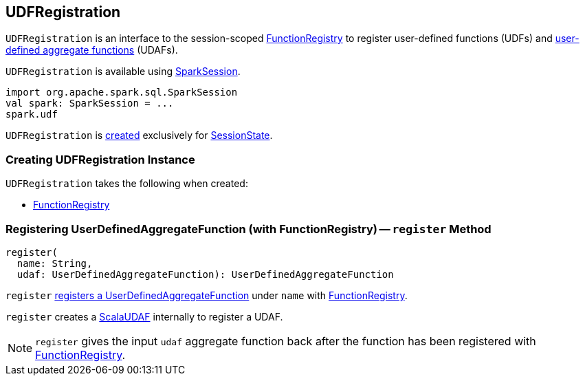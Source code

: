 == [[UDFRegistration]] UDFRegistration

`UDFRegistration` is an interface to the session-scoped <<functionRegistry, FunctionRegistry>> to register user-defined functions (UDFs) and <<register, user-defined aggregate functions>> (UDAFs).

`UDFRegistration` is available using link:spark-sql-SparkSession.adoc#udf[SparkSession].

[source, scala]
----
import org.apache.spark.sql.SparkSession
val spark: SparkSession = ...
spark.udf
----

`UDFRegistration` is <<creating-instance, created>> exclusively for link:spark-sql-SessionState.adoc#creating-instance[SessionState].

=== [[creating-instance]] Creating UDFRegistration Instance

`UDFRegistration` takes the following when created:

* [[functionRegistry]] link:spark-sql-FunctionRegistry.adoc[FunctionRegistry]

=== [[register]] Registering UserDefinedAggregateFunction (with FunctionRegistry) -- `register` Method

[source, scala]
----
register(
  name: String,
  udaf: UserDefinedAggregateFunction): UserDefinedAggregateFunction
----

`register` link:spark-sql-FunctionRegistry.adoc#registerFunction[registers a UserDefinedAggregateFunction] under `name` with <<functionRegistry, FunctionRegistry>>.

`register` creates a link:spark-sql-Expression-ScalaUDAF.adoc[ScalaUDAF] internally to register a UDAF.

NOTE: `register` gives the input `udaf` aggregate function back after the function has been registered with <<functionRegistry, FunctionRegistry>>.
